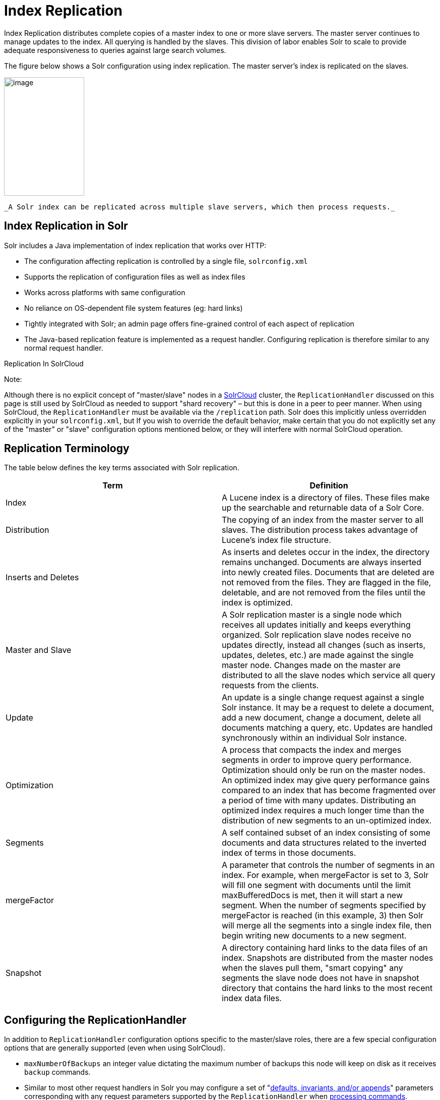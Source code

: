 Index Replication
=================
:page-shortname: index-replication
:page-permalink: index-replication.html

Index Replication distributes complete copies of a master index to one or more slave servers. The master server continues to manage updates to the index. All querying is handled by the slaves. This division of labor enables Solr to scale to provide adequate responsiveness to queries against large search volumes.

The figure below shows a Solr configuration using index replication. The master server's index is replicated on the slaves.

image::images/index-replication/worddav2b7e14725d898b4104cdd9c502fc77cd.png[image,width=159,height=235]
 _A Solr index can be replicated across multiple slave servers, which then process requests._

[[IndexReplication-IndexReplicationinSolr]]
== Index Replication in Solr

Solr includes a Java implementation of index replication that works over HTTP:

* The configuration affecting replication is controlled by a single file, `solrconfig.xml`
* Supports the replication of configuration files as well as index files
* Works across platforms with same configuration
* No reliance on OS-dependent file system features (eg: hard links)
* Tightly integrated with Solr; an admin page offers fine-grained control of each aspect of replication
* The Java-based replication feature is implemented as a request handler. Configuring replication is therefore similar to any normal request handler.

Replication In SolrCloud

Note:

Although there is no explicit concept of "master/slave" nodes in a <<solrcloud.adoc#,SolrCloud>> cluster, the `ReplicationHandler` discussed on this page is still used by SolrCloud as needed to support "shard recovery" – but this is done in a peer to peer manner. When using SolrCloud, the `ReplicationHandler` must be available via the `/replication` path. Solr does this implicitly unless overridden explicitly in your `solrconfig.xml`, but If you wish to override the default behavior, make certain that you do not explicitly set any of the "master" or "slave" configuration options mentioned below, or they will interfere with normal SolrCloud operation.

[[IndexReplication-ReplicationTerminology]]
== Replication Terminology

The table below defines the key terms associated with Solr replication.

[width="100%",cols="50%,50%",options="header",]
|=================================================================================================================================================================================================================================================================================================================================================================================================================================================
|Term |Definition
|Index |A Lucene index is a directory of files. These files make up the searchable and returnable data of a Solr Core.
|Distribution |The copying of an index from the master server to all slaves. The distribution process takes advantage of Lucene's index file structure.
|Inserts and Deletes |As inserts and deletes occur in the index, the directory remains unchanged. Documents are always inserted into newly created files. Documents that are deleted are not removed from the files. They are flagged in the file, deletable, and are not removed from the files until the index is optimized.
|Master and Slave |A Solr replication master is a single node which receives all updates initially and keeps everything organized. Solr replication slave nodes receive no updates directly, instead all changes (such as inserts, updates, deletes, etc.) are made against the single master node. Changes made on the master are distributed to all the slave nodes which service all query requests from the clients.
|Update |An update is a single change request against a single Solr instance. It may be a request to delete a document, add a new document, change a document, delete all documents matching a query, etc. Updates are handled synchronously within an individual Solr instance.
|Optimization |A process that compacts the index and merges segments in order to improve query performance. Optimization should only be run on the master nodes. An optimized index may give query performance gains compared to an index that has become fragmented over a period of time with many updates. Distributing an optimized index requires a much longer time than the distribution of new segments to an un-optimized index.
|Segments |A self contained subset of an index consisting of some documents and data structures related to the inverted index of terms in those documents.
|mergeFactor |A parameter that controls the number of segments in an index. For example, when mergeFactor is set to 3, Solr will fill one segment with documents until the limit maxBufferedDocs is met, then it will start a new segment. When the number of segments specified by mergeFactor is reached (in this example, 3) then Solr will merge all the segments into a single index file, then begin writing new documents to a new segment.
|Snapshot |A directory containing hard links to the data files of an index. Snapshots are distributed from the master nodes when the slaves pull them, "smart copying" any segments the slave node does not have in snapshot directory that contains the hard links to the most recent index data files.
|=================================================================================================================================================================================================================================================================================================================================================================================================================================================

[[IndexReplication-ConfiguringtheReplicationHandler]]
== Configuring the ReplicationHandler

In addition to `ReplicationHandler` configuration options specific to the master/slave roles, there are a few special configuration options that are generally supported (even when using SolrCloud).

* `maxNumberOfBackups` an integer value dictating the maximum number of backups this node will keep on disk as it receives `backup` commands.
* Similar to most other request handlers in Solr you may configure a set of "<<requesthandlers-and-searchcomponents-in-solrconfig.adoc#RequestHandlersandSearchComponentsinSolrConfig-SearchHandlers,defaults, invariants, and/or appends>>" parameters corresponding with any request parameters supported by the `ReplicationHandler` when <<IndexReplication-HTTPAPICommandsfortheReplicationHandler,processing commands>>.

[[IndexReplication-ConfiguringtheReplicationRequestHandleronaMasterServer]]
=== Configuring the Replication RequestHandler on a Master Server

Before running a replication, you should set the following parameters on initialization of the handler:

[width="100%",cols="50%,50%",options="header",]
|================================================================================================================================================================================================================================================================================================================================
|Name |Description
|replicateAfter |String specifying action after which replication should occur. Valid values are commit, optimize, or startup. There can be multiple values for this parameter. If you use "startup", you need to have a "commit" and/or "optimize" entry also if you want to trigger replication on future commits or optimizes.
|backupAfter |String specifying action after which a backup should occur. Valid values are commit, optimize, or startup. There can be multiple values for this parameter. It is not required for replication, it just makes a backup.
|maxNumberOfBackups |Integer specifying how many backups to keep. This can be used to delete all but the most recent N backups.
|confFiles |The configuration files to replicate, separated by a comma.
|commitReserveDuration |If your commits are very frequent and your network is slow, you can tweak this parameter to increase the amount of time taken to download 5Mb from the master to a slave. The default is 10 seconds.
|================================================================================================================================================================================================================================================================================================================================

The example below shows a possible 'master' configuration for the `ReplicationHandler`, including a fixed number of backups and an invariant setting for the `maxWriteMBPerSec` request parameter to prevent slaves from saturating it's network interface

[source,java]
----
<requestHandler name="/replication" class="solr.ReplicationHandler">
  <lst name="master">
    <str name="replicateAfter">optimize</str>
    <str name="backupAfter">optimize</str>
    <str name="confFiles">schema.xml,stopwords.txt,elevate.xml</str>
    <str name="commitReserveDuration">00:00:10</str>
  </lst>
  <int name="maxNumberOfBackups">2</int>
  <lst name="invariants">
    <str name="maxWriteMBPerSec">16</str>
  </lst>
</requestHandler>
----

[[IndexReplication-Replicatingsolrconfig.xml]]
==== Replicating `solrconfig.xml`

In the configuration file on the master server, include a line like the following:

[source,java]
----
<str name="confFiles">solrconfig_slave.xml:solrconfig.xml,x.xml,y.xml</str>
----

This ensures that the local configuration `solrconfig_slave.xml` will be saved as `solrconfig.xml` on the slave. All other files will be saved with their original names.

On the master server, the file name of the slave configuration file can be anything, as long as the name is correctly identified in the `confFiles` string; then it will be saved as whatever file name appears after the colon ':'.

[[IndexReplication-ConfiguringtheReplicationRequestHandleronaSlaveServer]]
=== Configuring the Replication RequestHandler on a Slave Server

The code below shows how to configure a ReplicationHandler on a slave.

[source,java]
----
<requestHandler name="/replication" class="solr.ReplicationHandler">
  <lst name="slave">

    <!-- fully qualified url for the replication handler of master. It is
         possible to pass on this as a request param for the fetchindex command -->
    <str name="masterUrl">http://remote_host:port/solr/core_name/replication</str>

    <!-- Interval in which the slave should poll master.  Format is HH:mm:ss . 
         If this is absent slave does not poll automatically.

         But a fetchindex can be triggered from the admin or the http API -->

    <str name="pollInterval">00:00:20</str>

    <!-- THE FOLLOWING PARAMETERS ARE USUALLY NOT REQUIRED-->

    <!-- To use compression while transferring the index files. The possible
         values are internal|external.  If the value is 'external' make sure
         that your master Solr has the settings to honor the accept-encoding header.
         See here for details: http://wiki.apache.org/solr/SolrHttpCompression
         If it is 'internal' everything will be taken care of automatically.
         USE THIS ONLY IF YOUR BANDWIDTH IS LOW.
         THIS CAN ACTUALLY SLOWDOWN REPLICATION IN A LAN -->
    <str name="compression">internal</str>

    <!-- The following values are used when the slave connects to the master to
         download the index files.  Default values implicitly set as 5000ms and
         10000ms respectively. The user DOES NOT need to specify these unless the
         bandwidth is extremely low or if there is an extremely high latency -->

    <str name="httpConnTimeout">5000</str>
    <str name="httpReadTimeout">10000</str>

    <!-- If HTTP Basic authentication is enabled on the master, then the slave
         can be configured with the following -->

    <str name="httpBasicAuthUser">username</str>
    <str name="httpBasicAuthPassword">password</str>
  </lst>
</requestHandler>
----

[[IndexReplication-SettingUpaRepeaterwiththeReplicationHandler]]
== Setting Up a Repeater with the ReplicationHandler

A master may be able to serve only so many slaves without affecting performance. Some organizations have deployed slave servers across multiple data centers. If each slave downloads the index from a remote data center, the resulting download may consume too much network bandwidth. To avoid performance degradation in cases like this, you can configure one or more slaves as repeaters. A repeater is simply a node that acts as both a master and a slave.

* To configure a server as a repeater, the definition of the Replication `requestHandler` in the `solrconfig.xml` file must include file lists of use for both masters and slaves.
* Be sure to set the `replicateAfter` parameter to commit, even if `replicateAfter` is set to optimize on the main master. This is because on a repeater (or any slave), a commit is called only after the index is downloaded. The optimize command is never called on slaves.
* Optionally, one can configure the repeater to fetch compressed files from the master through the compression parameter to reduce the index download time.

Here is an example of a ReplicationHandler configuration for a repeater:

[source,java]
----
<requestHandler name="/replication" class="solr.ReplicationHandler">
  <lst name="master">
    <str name="replicateAfter">commit</str>
    <str name="confFiles">schema.xml,stopwords.txt,synonyms.txt</str>
  </lst>
  <lst name="slave">
    <str name="masterUrl">http://master.solr.company.com:8983/solr/core_name/replication</str>
    <str name="pollInterval">00:00:60</str>
  </lst>
</requestHandler>
----

[[IndexReplication-CommitandOptimizeOperations]]
== Commit and Optimize Operations

When a commit or optimize operation is performed on the master, the RequestHandler reads the list of file names which are associated with each commit point. This relies on the `replicateAfter` parameter in the configuration to decide which types of events should trigger replication.

[width="100%",cols="50%,50%",options="header",]
|================================================================================
|Setting on the Master |Description
|commit |Triggers replication whenever a commit is performed on the master index.
|optimize |Triggers replication whenever the master index is optimized.
|startup |Triggers replication whenever the master index starts up.
|================================================================================

The replicateAfter parameter can accept multiple arguments. For example:

[source,java]
----
<str name="replicateAfter">startup</str>
<str name="replicateAfter">commit</str>
<str name="replicateAfter">optimize</str>
----

[[IndexReplication-SlaveReplication]]
== Slave Replication

The master is totally unaware of the slaves. The slave continuously keeps polling the master (depending on the `pollInterval` parameter) to check the current index version of the master. If the slave finds out that the master has a newer version of the index it initiates a replication process. The steps are as follows:

* The slave issues a `filelist` command to get the list of the files. This command returns the names of the files as well as some metadata (for example, size, a lastmodified timestamp, an alias if any).
* The slave checks with its own index if it has any of those files in the local index. It then runs the filecontent command to download the missing files. This uses a custom format (akin to the HTTP chunked encoding) to download the full content or a part of each file. If the connection breaks in between, the download resumes from the point it failed. At any point, the slave tries 5 times before giving up a replication altogether.
* The files are downloaded into a temp directory, so that if either the slave or the master crashes during the download process, no files will be corrupted. Instead, the current replication will simply abort.
* After the download completes, all the new files are moved to the live index directory and the file's timestamp is same as its counterpart on the master.
* A commit command is issued on the slave by the Slave's ReplicationHandler and the new index is loaded.

[[IndexReplication-ReplicatingConfigurationFiles]]
=== Replicating Configuration Files

To replicate configuration files, list them using using the `confFiles` parameter. Only files found in the `conf` directory of the master's Solr instance will be replicated.

Solr replicates configuration files only when the index itself is replicated. That means even if a configuration file is changed on the master, that file will be replicated only after there is a new commit/optimize on master's index.

Unlike the index files, where the timestamp is good enough to figure out if they are identical, configuration files are compared against their checksum. The `schema.xml` files (on master and slave) are judged to be identical if their checksums are identical.

As a precaution when replicating configuration files, Solr copies configuration files to a temporary directory before moving them into their ultimate location in the conf directory. The old configuration files are then renamed and kept in the same `conf/` directory. The ReplicationHandler does not automatically clean up these old files.

If a replication involved downloading of at least one configuration file, the ReplicationHandler issues a core-reload command instead of a commit command.

[[IndexReplication-ResolvingCorruptionIssuesonSlaveServers]]
=== Resolving Corruption Issues on Slave Servers

If documents are added to the slave, then the slave is no longer in sync with its master. However, the slave will not undertake any action to put itself in sync, until the master has new index data. When a commit operation takes place on the master, the index version of the master becomes different from that of the slave. The slave then fetches the list of files and finds that some of the files present on the master are also present in the local index but with different sizes and timestamps. This means that the master and slave have incompatible indexes. To correct this problem, the slave then copies all the index files from master to a new index directory and asks the core to load the fresh index from the new directory.

[[IndexReplication-HTTPAPICommandsfortheReplicationHandler]]
== HTTP API Commands for the ReplicationHandler

You can use the HTTP commands below to control the ReplicationHandler's operations.

[width="100%",cols="50%,50%",options="header",]
|============================================================================================================================================================================================================================================================================================================================================================================================================================
|Command |Description
|http://__master_host:port__/solr/__core_name__/replication?command=enablereplication |Enables replication on the master for all its slaves.
|http://__master_host:port__/solr/__core_name__/replication?command=disablereplication |Disables replication on the master for all its slaves.
|http://__host:port__/solr/__core_name__/replication?command=indexversion |Returns the version of the latest replicatable index on the specified master or slave.
|http://__slave_host:port__/solr/__core_name__/replication?command=fetchindex |Forces the specified slave to fetch a copy of the index from its master. If you like, you can pass an extra attribute such as masterUrl or compression (or any other parameter which is specified in the `<lst name="slave">` tag) to do a one time replication from a master. This obviates the need for hard-coding the master in the slave.
|http://__slave_host:port__/solr/__core_name__/replication?command=abortfetch |Aborts copying an index from a master to the specified slave.
|http://__slave_host:port__/solr/__core_name__/replication?command=enablepoll |Enables the specified slave to poll for changes on the master.
|http://__slave_host:port__/solr/__core_name__/replication?command=disablepoll |Disables the specified slave from polling for changes on the master.
|http://__slave_host:port__/solr/__core_name__/replication?command=details |Retrieves configuration details and current status.
|http://__host:port__/solr/__core_name__/replication?command=filelist&generation=<__generation-number__> |Retrieves a list of Lucene files present in the specified host's index. You can discover the generation number of the index by running the `indexversion` command.
|http://__master_host:port__/solr/__core_name__/replication?command=backup a|
Creates a backup on master if there are committed index data in the server; otherwise, does nothing. This command is useful for making periodic backups.

supported request parameters:

* `numberToKeep:` request parameter can be used with the backup command unless the `maxNumberOfBackups` initialization parameter has been specified on the handler – in which case `maxNumberOfBackups` is always used and attempts to use the `numberToKeep` request parameter will cause an error.
* `name` : (optional) Backup name . The snapshot will be created in a directory called snapshot.<name> within the data directory of the core . By default the name is generated using date in `yyyyMMddHHmmssSSS` format. If `location` parameter is passed , that would be used instead of the data directory
* ` location ` : Backup location

|http://__master_host:port__ /solr/__core_name__/replication?command=deletebackup a|
Delete any backup created using the `backup` command .

request parameters:

* name: The name of the snapshot . A snapshot with the name snapshot.<name> must exist .If not, an error is thrown
* location: Location where the snapshot is created

|============================================================================================================================================================================================================================================================================================================================================================================================================================

[[IndexReplication-DistributionandOptimization]]
== Distribution and Optimization

Optimizing an index is not something most users should generally worry about - but in particular users should be aware of the impacts of optimizing an index when using the `ReplicationHandler`.

The time required to optimize a master index can vary dramatically. A small index may be optimized in minutes. A very large index may take hours. The variables include the size of the index and the speed of the hardware.

Distributing a newly optimized index may take only a few minutes or up to an hour or more, again depending on the size of the index and the performance capabilities of network connections and disks. During optimization the machine is under load and does not process queries very well. Given a schedule of updates being driven a few times an hour to the slaves, we cannot run an optimize with every committed snapshot.

Copying an optimized index means that the *entire* index will need to be transferred during the next snappull. This is a large expense, but not nearly as huge as running the optimize everywhere. Consider this example: on a three-slave one-master configuration, distributing a newly-optimized index takes approximately 80 seconds __total__. Rolling the change across a tier would require approximately ten minutes per machine (or machine group). If this optimize were rolled across the query tier, and if each slave node being optimized were disabled and not receiving queries, a rollout would take at least twenty minutes and potentially as long as an hour and a half. Additionally, the files would need to be synchronized so that the _following_ the optimize, snappull would not think that the independently optimized files were different in any way. This would also leave the door open to independent corruption of indexes instead of each being a perfect copy of the master.

Optimizing on the master allows for a straight-forward optimization operation. No query slaves need to be taken out of service. The optimized index can be distributed in the background as queries are being normally serviced. The optimization can occur at any time convenient to the application providing index updates.

While optimizing may have some benefits in some situations, a rapidly changing index will not retain those benefits for long, and since optimization is an intensive process, it may be better to consider other options, such as lowering the merge factor (discussed in the section on <<indexconfig-in-solrconfig.adoc#IndexConfiginSolrConfig-mergeFactor,Index Configuration>>).
